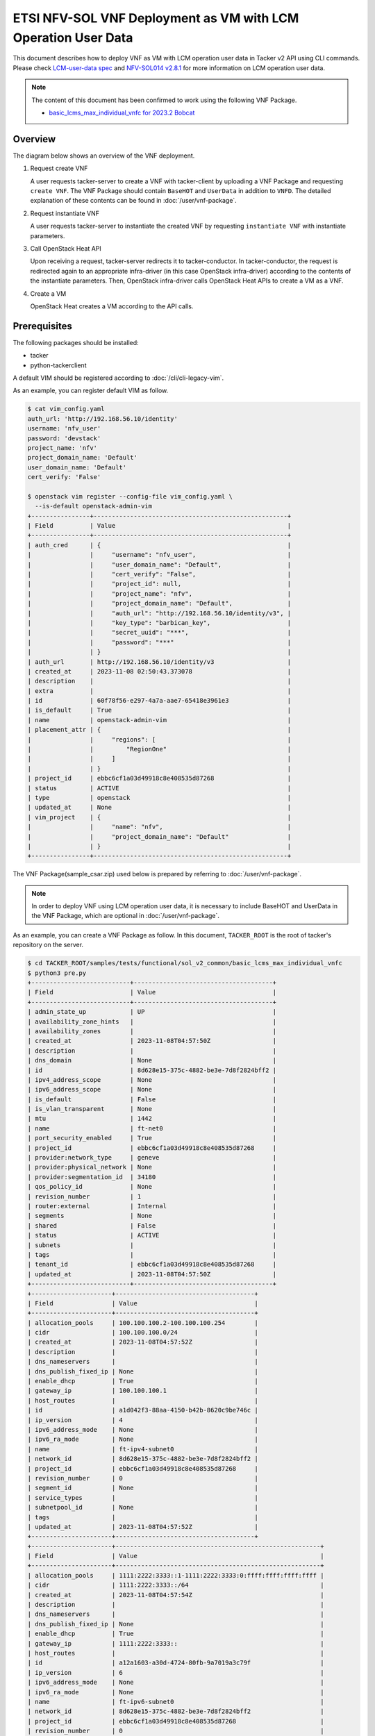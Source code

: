 ==============================================================
ETSI NFV-SOL VNF Deployment as VM with LCM Operation User Data
==============================================================

This document describes how to deploy VNF as VM with
LCM operation user data in Tacker v2 API using CLI commands.
Please check `LCM-user-data spec`_ and `NFV-SOL014 v2.8.1`_
for more information on LCM operation user data.

.. note::

  The content of this document has been confirmed to work
  using the following VNF Package.

  * `basic_lcms_max_individual_vnfc for 2023.2 Bobcat`_


Overview
--------

The diagram below shows an overview of the VNF deployment.

1. Request create VNF

   A user requests tacker-server to create a VNF with tacker-client by
   uploading a VNF Package and requesting ``create VNF``. The VNF Package
   should contain ``BaseHOT`` and ``UserData`` in addition to ``VNFD``.
   The detailed explanation of these contents can be found in
   :doc:`/user/vnf-package`.

2. Request instantiate VNF

   A user requests tacker-server to instantiate the created VNF by requesting
   ``instantiate VNF`` with instantiate parameters.

3. Call OpenStack Heat API

   Upon receiving a request, tacker-server redirects it to tacker-conductor.
   In tacker-conductor, the request is redirected again to an appropriate
   infra-driver (in this case OpenStack infra-driver) according to the contents
   of the instantiate parameters. Then, OpenStack infra-driver calls OpenStack
   Heat APIs to create a VM as a VNF.

4. Create a VM

   OpenStack Heat creates a VM according to the API calls.

.. figure:: img/deployment_with_user_data.svg


Prerequisites
-------------

The following packages should be installed:

* tacker
* python-tackerclient

A default VIM should be registered according to
:doc:`/cli/cli-legacy-vim`.

As an example, you can register default VIM as follow.

.. code-block:: console

  $ cat vim_config.yaml
  auth_url: 'http://192.168.56.10/identity'
  username: 'nfv_user'
  password: 'devstack'
  project_name: 'nfv'
  project_domain_name: 'Default'
  user_domain_name: 'Default'
  cert_verify: 'False'

  $ openstack vim register --config-file vim_config.yaml \
    --is-default openstack-admin-vim
  +----------------+-----------------------------------------------------+
  | Field          | Value                                               |
  +----------------+-----------------------------------------------------+
  | auth_cred      | {                                                   |
  |                |     "username": "nfv_user",                         |
  |                |     "user_domain_name": "Default",                  |
  |                |     "cert_verify": "False",                         |
  |                |     "project_id": null,                             |
  |                |     "project_name": "nfv",                          |
  |                |     "project_domain_name": "Default",               |
  |                |     "auth_url": "http://192.168.56.10/identity/v3", |
  |                |     "key_type": "barbican_key",                     |
  |                |     "secret_uuid": "***",                           |
  |                |     "password": "***"                               |
  |                | }                                                   |
  | auth_url       | http://192.168.56.10/identity/v3                    |
  | created_at     | 2023-11-08 02:50:43.373078                          |
  | description    |                                                     |
  | extra          |                                                     |
  | id             | 60f78f56-e297-4a7a-aae7-65418e3961e3                |
  | is_default     | True                                                |
  | name           | openstack-admin-vim                                 |
  | placement_attr | {                                                   |
  |                |     "regions": [                                    |
  |                |         "RegionOne"                                 |
  |                |     ]                                               |
  |                | }                                                   |
  | project_id     | ebbc6cf1a03d49918c8e408535d87268                    |
  | status         | ACTIVE                                              |
  | type           | openstack                                           |
  | updated_at     | None                                                |
  | vim_project    | {                                                   |
  |                |     "name": "nfv",                                  |
  |                |     "project_domain_name": "Default"                |
  |                | }                                                   |
  +----------------+-----------------------------------------------------+


The VNF Package(sample_csar.zip) used below is prepared
by referring to :doc:`/user/vnf-package`.

.. note::

  In order to deploy VNF using LCM operation user data,
  it is necessary to include BaseHOT and UserData in the VNF Package,
  which are optional in :doc:`/user/vnf-package`.


As an example, you can create a VNF Package as follow.
In this document, ``TACKER_ROOT`` is the root of tacker's repository on
the server.

.. code-block:: console

  $ cd TACKER_ROOT/samples/tests/functional/sol_v2_common/basic_lcms_max_individual_vnfc
  $ python3 pre.py
  +---------------------------+--------------------------------------+
  | Field                     | Value                                |
  +---------------------------+--------------------------------------+
  | admin_state_up            | UP                                   |
  | availability_zone_hints   |                                      |
  | availability_zones        |                                      |
  | created_at                | 2023-11-08T04:57:50Z                 |
  | description               |                                      |
  | dns_domain                | None                                 |
  | id                        | 8d628e15-375c-4882-be3e-7d8f2824bff2 |
  | ipv4_address_scope        | None                                 |
  | ipv6_address_scope        | None                                 |
  | is_default                | False                                |
  | is_vlan_transparent       | None                                 |
  | mtu                       | 1442                                 |
  | name                      | ft-net0                              |
  | port_security_enabled     | True                                 |
  | project_id                | ebbc6cf1a03d49918c8e408535d87268     |
  | provider:network_type     | geneve                               |
  | provider:physical_network | None                                 |
  | provider:segmentation_id  | 34180                                |
  | qos_policy_id             | None                                 |
  | revision_number           | 1                                    |
  | router:external           | Internal                             |
  | segments                  | None                                 |
  | shared                    | False                                |
  | status                    | ACTIVE                               |
  | subnets                   |                                      |
  | tags                      |                                      |
  | tenant_id                 | ebbc6cf1a03d49918c8e408535d87268     |
  | updated_at                | 2023-11-08T04:57:50Z                 |
  +---------------------------+--------------------------------------+
  +----------------------+--------------------------------------+
  | Field                | Value                                |
  +----------------------+--------------------------------------+
  | allocation_pools     | 100.100.100.2-100.100.100.254        |
  | cidr                 | 100.100.100.0/24                     |
  | created_at           | 2023-11-08T04:57:52Z                 |
  | description          |                                      |
  | dns_nameservers      |                                      |
  | dns_publish_fixed_ip | None                                 |
  | enable_dhcp          | True                                 |
  | gateway_ip           | 100.100.100.1                        |
  | host_routes          |                                      |
  | id                   | a1d042f3-88aa-4150-b42b-8620c9be746c |
  | ip_version           | 4                                    |
  | ipv6_address_mode    | None                                 |
  | ipv6_ra_mode         | None                                 |
  | name                 | ft-ipv4-subnet0                      |
  | network_id           | 8d628e15-375c-4882-be3e-7d8f2824bff2 |
  | project_id           | ebbc6cf1a03d49918c8e408535d87268     |
  | revision_number      | 0                                    |
  | segment_id           | None                                 |
  | service_types        |                                      |
  | subnetpool_id        | None                                 |
  | tags                 |                                      |
  | updated_at           | 2023-11-08T04:57:52Z                 |
  +----------------------+--------------------------------------+
  +----------------------+--------------------------------------------------------+
  | Field                | Value                                                  |
  +----------------------+--------------------------------------------------------+
  | allocation_pools     | 1111:2222:3333::1-1111:2222:3333:0:ffff:ffff:ffff:ffff |
  | cidr                 | 1111:2222:3333::/64                                    |
  | created_at           | 2023-11-08T04:57:54Z                                   |
  | description          |                                                        |
  | dns_nameservers      |                                                        |
  | dns_publish_fixed_ip | None                                                   |
  | enable_dhcp          | True                                                   |
  | gateway_ip           | 1111:2222:3333::                                       |
  | host_routes          |                                                        |
  | id                   | a12a1603-a30d-4724-80fb-9a7019a3c79f                   |
  | ip_version           | 6                                                      |
  | ipv6_address_mode    | None                                                   |
  | ipv6_ra_mode         | None                                                   |
  | name                 | ft-ipv6-subnet0                                        |
  | network_id           | 8d628e15-375c-4882-be3e-7d8f2824bff2                   |
  | project_id           | ebbc6cf1a03d49918c8e408535d87268                       |
  | revision_number      | 0                                                      |
  | segment_id           | None                                                   |
  | service_types        |                                                        |
  | subnetpool_id        | None                                                   |
  | tags                 |                                                        |
  | updated_at           | 2023-11-08T04:57:54Z                                   |
  +----------------------+--------------------------------------------------------+
  +---------------------------+--------------------------------------+
  | Field                     | Value                                |
  +---------------------------+--------------------------------------+
  | admin_state_up            | UP                                   |
  | availability_zone_hints   |                                      |
  | availability_zones        |                                      |
  | created_at                | 2023-11-08T04:57:56Z                 |
  | description               |                                      |
  | dns_domain                | None                                 |
  | id                        | dcdd8e59-d303-4659-bdff-d32f2cb2b806 |
  | ipv4_address_scope        | None                                 |
  | ipv6_address_scope        | None                                 |
  | is_default                | False                                |
  | is_vlan_transparent       | None                                 |
  | mtu                       | 1442                                 |
  | name                      | ft-net1                              |
  | port_security_enabled     | True                                 |
  | project_id                | ebbc6cf1a03d49918c8e408535d87268     |
  | provider:network_type     | geneve                               |
  | provider:physical_network | None                                 |
  | provider:segmentation_id  | 19341                                |
  | qos_policy_id             | None                                 |
  | revision_number           | 1                                    |
  | router:external           | Internal                             |
  | segments                  | None                                 |
  | shared                    | False                                |
  | status                    | ACTIVE                               |
  | subnets                   |                                      |
  | tags                      |                                      |
  | tenant_id                 | ebbc6cf1a03d49918c8e408535d87268     |
  | updated_at                | 2023-11-08T04:57:56Z                 |
  +---------------------------+--------------------------------------+
  +----------------------+--------------------------------------+
  | Field                | Value                                |
  +----------------------+--------------------------------------+
  | allocation_pools     | 22.22.22.2-22.22.22.254              |
  | cidr                 | 22.22.22.0/24                        |
  | created_at           | 2023-11-08T04:57:58Z                 |
  | description          |                                      |
  | dns_nameservers      |                                      |
  | dns_publish_fixed_ip | None                                 |
  | enable_dhcp          | True                                 |
  | gateway_ip           | 22.22.22.1                           |
  | host_routes          |                                      |
  | id                   | ab38a204-8c01-4205-95c6-b4e74198700f |
  | ip_version           | 4                                    |
  | ipv6_address_mode    | None                                 |
  | ipv6_ra_mode         | None                                 |
  | name                 | ft-ipv4-subnet1                      |
  | network_id           | dcdd8e59-d303-4659-bdff-d32f2cb2b806 |
  | project_id           | ebbc6cf1a03d49918c8e408535d87268     |
  | revision_number      | 0                                    |
  | segment_id           | None                                 |
  | service_types        |                                      |
  | subnetpool_id        | None                                 |
  | tags                 |                                      |
  | updated_at           | 2023-11-08T04:57:58Z                 |
  +----------------------+--------------------------------------+
  +----------------------+--------------------------------------------------------+
  | Field                | Value                                                  |
  +----------------------+--------------------------------------------------------+
  | allocation_pools     | 1111:2222:4444::1-1111:2222:4444:0:ffff:ffff:ffff:ffff |
  | cidr                 | 1111:2222:4444::/64                                    |
  | created_at           | 2023-11-08T04:58:00Z                                   |
  | description          |                                                        |
  | dns_nameservers      |                                                        |
  | dns_publish_fixed_ip | None                                                   |
  | enable_dhcp          | True                                                   |
  | gateway_ip           | 1111:2222:4444::                                       |
  | host_routes          |                                                        |
  | id                   | 3f023732-8364-43e0-80de-00799d5b78af                   |
  | ip_version           | 6                                                      |
  | ipv6_address_mode    | None                                                   |
  | ipv6_ra_mode         | None                                                   |
  | name                 | ft-ipv6-subnet1                                        |
  | network_id           | dcdd8e59-d303-4659-bdff-d32f2cb2b806                   |
  | project_id           | ebbc6cf1a03d49918c8e408535d87268                       |
  | revision_number      | 0                                                      |
  | segment_id           | None                                                   |
  | service_types        |                                                        |
  | subnetpool_id        | None                                                   |
  | tags                 |                                                        |
  | updated_at           | 2023-11-08T04:58:00Z                                   |
  +----------------------+--------------------------------------------------------+
  +-------------------------+---------------------------------------------------------------------------+
  | Field                   | Value                                                                     |
  +-------------------------+---------------------------------------------------------------------------+
  | admin_state_up          | UP                                                                        |
  | allowed_address_pairs   |                                                                           |
  | binding_host_id         |                                                                           |
  | binding_profile         |                                                                           |
  | binding_vif_details     |                                                                           |
  | binding_vif_type        | unbound                                                                   |
  | binding_vnic_type       | normal                                                                    |
  | created_at              | 2023-11-08T04:58:02Z                                                      |
  | data_plane_status       | None                                                                      |
  | description             |                                                                           |
  | device_id               |                                                                           |
  | device_owner            |                                                                           |
  | device_profile          | None                                                                      |
  | dns_assignment          | None                                                                      |
  | dns_domain              | None                                                                      |
  | dns_name                | None                                                                      |
  | extra_dhcp_opts         |                                                                           |
  | fixed_ips               | ip_address='10.10.0.34', subnet_id='649c956c-1516-4d92-a6bc-ce936d8a880d' |
  | hardware_offload_type   | None                                                                      |
  | id                      | 389ade82-7618-4b42-bc90-5ebbac0863cf                                      |
  | ip_allocation           | None                                                                      |
  | mac_address             | fa:16:3e:be:f3:50                                                         |
  | name                    | VDU2_CP1-1                                                                |
  | network_id              | 6a3aeb3a-fb8b-4d27-a5f1-4f148aeb303f                                      |
  | numa_affinity_policy    | None                                                                      |
  | port_security_enabled   | True                                                                      |
  | project_id              | ebbc6cf1a03d49918c8e408535d87268                                          |
  | propagate_uplink_status | None                                                                      |
  | qos_network_policy_id   | None                                                                      |
  | qos_policy_id           | None                                                                      |
  | resource_request        | None                                                                      |
  | revision_number         | 1                                                                         |
  | security_group_ids      | fcca932a-c14b-4e67-825c-848a62b54acc                                      |
  | status                  | DOWN                                                                      |
  | tags                    |                                                                           |
  | trunk_details           | None                                                                      |
  | updated_at              | 2023-11-08T04:58:02Z                                                      |
  +-------------------------+---------------------------------------------------------------------------+
  +-------------------------+----------------------------------------------------------------------------+
  | Field                   | Value                                                                      |
  +-------------------------+----------------------------------------------------------------------------+
  | admin_state_up          | UP                                                                         |
  | allowed_address_pairs   |                                                                            |
  | binding_host_id         |                                                                            |
  | binding_profile         |                                                                            |
  | binding_vif_details     |                                                                            |
  | binding_vif_type        | unbound                                                                    |
  | binding_vnic_type       | normal                                                                     |
  | created_at              | 2023-11-08T04:58:04Z                                                       |
  | data_plane_status       | None                                                                       |
  | description             |                                                                            |
  | device_id               |                                                                            |
  | device_owner            |                                                                            |
  | device_profile          | None                                                                       |
  | dns_assignment          | None                                                                       |
  | dns_domain              | None                                                                       |
  | dns_name                | None                                                                       |
  | extra_dhcp_opts         |                                                                            |
  | fixed_ips               | ip_address='10.10.0.171', subnet_id='649c956c-1516-4d92-a6bc-ce936d8a880d' |
  | hardware_offload_type   | None                                                                       |
  | id                      | 33f4e82d-fa74-4961-b0cd-4ae39a51b4a0                                       |
  | ip_allocation           | None                                                                       |
  | mac_address             | fa:16:3e:f0:25:ee                                                          |
  | name                    | VDU2_CP1-2                                                                 |
  | network_id              | 6a3aeb3a-fb8b-4d27-a5f1-4f148aeb303f                                       |
  | numa_affinity_policy    | None                                                                       |
  | port_security_enabled   | True                                                                       |
  | project_id              | ebbc6cf1a03d49918c8e408535d87268                                           |
  | propagate_uplink_status | None                                                                       |
  | qos_network_policy_id   | None                                                                       |
  | qos_policy_id           | None                                                                       |
  | resource_request        | None                                                                       |
  | revision_number         | 1                                                                          |
  | security_group_ids      | fcca932a-c14b-4e67-825c-848a62b54acc                                       |
  | status                  | DOWN                                                                       |
  | tags                    |                                                                            |
  | trunk_details           | None                                                                       |
  | updated_at              | 2023-11-08T04:58:04Z                                                       |
  +-------------------------+----------------------------------------------------------------------------+
  $ python3 pkggen.py
  #####################################################################
  # Run pre.py if an error occurs                                     #
  #  - If an error occurs, run the pre.py script in advance           #
  #    to create the openstack resource required to run this script.  #
  # Run post.py when you finish tests                                 #
  #  - When you no longer need these openstack resources              #
  #    after testing, run post.py and delete them.                    #
  # vnfc ids should be changed in heal req files by show vnf manually.#
  #####################################################################
  $ ll
  ...
  drwxr-xr-x  6 stack stack     4096 Nov  5 23:46 contents/
  -rw-r--r--  1 stack stack     6656 Nov  5 23:46 pkggen.py
  -rw-rw-r--  1 stack stack 15772614 Nov  8 06:35 basic_lcms_max_individual_vnfc.zip
  ...


.. note::

  This tool requires some Tacker modules, so you need to run it in
  an environment where Tacker is installed.
  If you have installed Tacker in python virtual environment using devstack,
  etc., please activate it as follows before using the tool.

  .. code-block:: console

    $ source /opt/stack/data/venv/bin/activate
    (venv) $ python3 pkggen.py


After you have done the above, you will have the sample VNF package
`basic_lcms_max_individual_vnfc.zip`.

.. note::

  If a file exists with the same name as the zip file being generated,
  the tool will fail.
  When running the tool again to generate a zip file,
  please delete or rename the old zip file.


VNF Deployment Procedure as VM
------------------------------

In order to deploy VNF as a VM, it is necessary to execute
the following procedure.
Details of CLI commands are described in
:doc:`/cli/cli-etsi-vnfpkgm` and :doc:`/cli/v2/vnflcm`.


1. Create VNF Package Info
^^^^^^^^^^^^^^^^^^^^^^^^^^

Execute the following CLI command to create VNF Package.

.. code-block:: console

  $ openstack vnf package create


Result:

.. code-block:: console

  +-------------------+-------------------------------------------------------------------------------------------------+
  | Field             | Value                                                                                           |
  +-------------------+-------------------------------------------------------------------------------------------------+
  | ID                | aeb0f04a-06a5-40d5-b5dd-73720a886da4                                                            |
  | Links             | {                                                                                               |
  |                   |     "self": {                                                                                   |
  |                   |         "href": "/vnfpkgm/v1/vnf_packages/aeb0f04a-06a5-40d5-b5dd-73720a886da4"                 |
  |                   |     },                                                                                          |
  |                   |     "packageContent": {                                                                         |
  |                   |         "href": "/vnfpkgm/v1/vnf_packages/aeb0f04a-06a5-40d5-b5dd-73720a886da4/package_content" |
  |                   |     }                                                                                           |
  |                   | }                                                                                               |
  | Onboarding State  | CREATED                                                                                         |
  | Operational State | DISABLED                                                                                        |
  | Usage State       | NOT_IN_USE                                                                                      |
  | User Defined Data | {}                                                                                              |
  +-------------------+-------------------------------------------------------------------------------------------------+


After that, execute the following CLI command and confirm that
VNF Package creation was successful.

* Confirm that the 'Onboarding State' is 'CREATED'.
* Confirm that the 'Operational State' is 'DISABLED'.
* Confirm that the 'Usage State' is 'NOT_IN_USE'.

.. code-block:: console

  $ openstack vnf package show VNF_PACKAGE_ID \
    -c 'Onboarding State' -c 'Operational State' -c 'Usage State'


Result:

.. code-block:: console

  +-------------------+------------+
  | Field             | Value      |
  +-------------------+------------+
  | Onboarding State  | CREATED    |
  | Operational State | DISABLED   |
  | Usage State       | NOT_IN_USE |
  +-------------------+------------+


2. Upload VNF Package
^^^^^^^^^^^^^^^^^^^^^

Execute the following CLI command to upload VNF Package.

.. code-block:: console

  $ openstack vnf package upload --path sample_csar.zip VNF_PACKAGE_ID


Result:

.. code-block:: console

  Upload request for VNF package aeb0f04a-06a5-40d5-b5dd-73720a886da4 has been accepted.


After that, execute the following CLI command and confirm that
VNF Package uploading was successful.

* Confirm that the 'Onboarding State' is 'ONBOARDED'.
* Confirm that the 'Operational State' is 'ENABLED'.
* Confirm that the 'Usage State' is 'NOT_IN_USE'.
* Take a note of the 'VNFD ID' because you will need it in the next
  'Create VNF Identifier'.

.. note::

  The state of 'Onboarding State' changes in the order of
  'UPLOADING', 'PROCESSING', 'ONBOARDED'.


.. code-block:: console

  $ openstack vnf package show VNF_PACKAGE_ID \
    -c 'Onboarding State' -c 'Operational State' -c 'Usage State' -c 'VNFD ID'


Result:

.. code-block:: console

  +-------------------+--------------------------------------+
  | Field             | Value                                |
  +-------------------+--------------------------------------+
  | Onboarding State  | ONBOARDED                            |
  | Operational State | ENABLED                              |
  | Usage State       | NOT_IN_USE                           |
  | VNFD ID           | 005b0c0a-45a7-45b7-85b7-f7457227f241 |
  +-------------------+--------------------------------------+


3. Create VNF Identifier
^^^^^^^^^^^^^^^^^^^^^^^^

Execute the following CLI command to create a VNF instance.

.. code-block:: console

  $ openstack vnflcm create VNFD_ID --os-tacker-api-version 2


Result:

.. code-block:: console

  +-----------------------------+------------------------------------------------------------------------------------------------------------------+
  | Field                       | Value                                                                                                            |
  +-----------------------------+------------------------------------------------------------------------------------------------------------------+
  | ID                          | 394575b8-50ae-43a2-9aa6-a7691ea10794                                                                             |
  | Instantiation State         | NOT_INSTANTIATED                                                                                                 |
  | Links                       | {                                                                                                                |
  |                             |     "self": {                                                                                                    |
  |                             |         "href": "http://127.0.0.1:9890/vnflcm/v2/vnf_instances/394575b8-50ae-43a2-9aa6-a7691ea10794"             |
  |                             |     },                                                                                                           |
  |                             |     "instantiate": {                                                                                             |
  |                             |         "href": "http://127.0.0.1:9890/vnflcm/v2/vnf_instances/394575b8-50ae-43a2-9aa6-a7691ea10794/instantiate" |
  |                             |     }                                                                                                            |
  |                             | }                                                                                                                |
  | VNF Configurable Properties |                                                                                                                  |
  | VNF Instance Description    |                                                                                                                  |
  | VNF Instance Name           |                                                                                                                  |
  | VNF Product Name            | Sample VNF                                                                                                       |
  | VNF Provider                | Company                                                                                                          |
  | VNF Software Version        | 1.0                                                                                                              |
  | VNFD ID                     | 005b0c0a-45a7-45b7-85b7-f7457227f241                                                                             |
  | VNFD Version                | 1.0                                                                                                              |
  +-----------------------------+------------------------------------------------------------------------------------------------------------------+


After that, execute the following CLI command and confirm that
VNF instance creation was successful.

* Confirm that the 'Usage State' of the VNF Package is 'IN_USE'.
* Confirm that the 'Instantiation State' of the VNF instance
  is 'NOT_INSTANTIATED'.

.. code-block:: console

  $ openstack vnf package show VNF_PACKAGE_ID -c 'Usage State'


Result:

.. code-block:: console

  +-------------+--------+
  | Field       | Value  |
  +-------------+--------+
  | Usage State | IN_USE |
  +-------------+--------+


.. code-block:: console

  $ openstack vnflcm show VNF_INSTANCE_ID \
    -c 'Instantiation State' --os-tacker-api-version 2


Result:

.. code-block:: console

  +---------------------+------------------+
  | Field               | Value            |
  +---------------------+------------------+
  | Instantiation State | NOT_INSTANTIATED |
  +---------------------+------------------+


4. Instantiate VNF
^^^^^^^^^^^^^^^^^^

Create a sample_param_file.json file with the following format.
This is the file that defines the parameters for an instantiate request.
These parameters will be set in the body of the instantiate request.

Required parameter:

* flavourId
* additionalParams

.. note::

  Details of flavourId is described in :doc:`/user/vnfd-sol001`.


.. note::

  additionalParams is a parameter that can be described by KeyValuePairs.
  By setting the following two parameters in this parameter,
  instantiate using LCM operation user data becomes possible.
  For file_name.py and class_name, set the file name and class name
  described in Prerequisites.

  * lcm-operation-user-data: ./UserData/file_name.py
  * lcm-operation-user-data-class: class_name


Optional parameters:

* instantiationLevelId
* extVirtualLinks
* extManagedVirtualLinks
* vimConnectionInfo
* localizationLanguage
* extensions
* vnfConfigurableProperties

.. note::

  You can skip ``vimConnectionInfo`` only when you have
  the default VIM described in :doc:`/cli/cli-legacy-vim`.


.. note::

  This operation can specify the ``vimConnectionInfo``
  for the VNF instance.
  Even if this operation specify multiple ``vimConnectionInfo``
  associated with one VNF instance, only one of them will be used for
  life cycle management operations.


Param file with only required parameters:

.. code-block:: console

  {
    "flavourId":"simple",
    "additionalParams": {
      "lcm-operation-user-data": "./UserData/userdata_standard.py",
      "lcm-operation-user-data-class": "StandardUserData"
    }
  }

Param file with optional parameters:

.. code-block:: console

  {
    "flavourId": "simple",
    "instantiationLevelId": "instantiation_level_1",
    "extVirtualLinks": [
      {
        "id": "279b0e12-2cc7-48d3-89dc-c58369841763",
        "vimConnectionId": "vim1",
        "resourceProviderId": "Company",
        "resourceId": "6a3aeb3a-fb8b-4d27-a5f1-4f148aeb303f",
        "extCps": [
          {
            "cpdId": "VDU1_CP1",
            "cpConfig": {
              "VDU1_CP1": {
                "parentCpConfigId": "a9d72e2b-9b2f-48b8-9ca0-217ab3ba6f33",
                "cpProtocolData": [
                  {
                    "layerProtocol": "IP_OVER_ETHERNET",
                    "ipOverEthernet": {
                      "ipAddresses": [
                        {
                          "type": "IPV4",
                          "numDynamicAddresses": 1,
                          "subnetId": "649c956c-1516-4d92-a6bc-ce936d8a880d"
                        }
                      ]
                    }
                  }
                ]
              }
            }
          }
        ],
        "extLinkPorts": [
          {
            "id": "2871f033-5e38-4f5f-af26-09c6390648a8",
            "resourceHandle": {
              "resourceId": "389ade82-7618-4b42-bc90-5ebbac0863cf"
            }
          }
        ]
      }
    ],
    "extManagedVirtualLinks": [
      {
        "id": "c381e923-6208-43ac-acc9-f3afec76535a",
        "vnfVirtualLinkDescId": "internalVL1",
        "vimConnectionId": "vim1",
        "resourceProviderId": "Company",
        "resourceId": "9a94da3c-239f-469d-8cf9-5313a4e3961a",
        "extManagedMultisiteVirtualLinkId": "f850522e-c124-4ed9-8027-f15abc22e21d"
      }
    ],
    "vimConnectionInfo": {
      "vim1": {
        "vimId": "4db40866-054f-472d-b559-811e5aa7195c",
        "vimType": "ETSINFV.OPENSTACK_KEYSTONE.V_3",
        "interfaceInfo": {
          "endpoint": "http://localhost/identity/v3"
        },
        "accessInfo": {
          "username": "nfv_user",
          "region": "RegionOne",
          "password": "devstack",
          "project": "nfv",
          "projectDomain": "Default",
          "userDomain": "Default"
        },
        "extra": {
          "dummy-key": "dummy-val"
        }
      }
    },
    "localizationLanguage": "ja",
    "additionalParams": {
      "lcm-operation-user-data": "./UserData/userdata_standard.py",
      "lcm-operation-user-data-class": "StandardUserData"
    },
    "extensions": {
      "key": "value"
    },
    "vnfConfigurableProperties": {
      "key": "value"
    }
  }


Execute the following CLI command to instantiate VNF instance.

.. code-block:: console

  $ openstack vnflcm --os-tacker-api-version 2 instantiate VNF_INSTANCE_ID \
    ./sample_param_file.json


Result:

.. code-block:: console

  Instantiate request for VNF Instance 394575b8-50ae-43a2-9aa6-a7691ea10794 has been accepted.


After that, execute the following CLI command and confirm that
VNF instance instantiation was successful.

* Confirm that the 'Instantiation State' is 'INSTANTIATED'.

.. code-block:: console

  $ openstack vnflcm show VNF_INSTANCE_ID \
    -c 'Instantiation State' --os-tacker-api-version 2


Result:

.. code-block:: console

  +---------------------+--------------+
  | Field               | Value        |
  +---------------------+--------------+
  | Instantiation State | INSTANTIATED |
  +---------------------+--------------+


5. Terminate VNF
^^^^^^^^^^^^^^^^

Execute the following CLI command to terminate the VNF instance.

.. code-block:: console

  $ openstack vnflcm terminate VNF_INSTANCE_ID --os-tacker-api-version 2


Result:

.. code-block:: console

  Terminate request for VNF Instance '394575b8-50ae-43a2-9aa6-a7691ea10794' has been accepted.


After that, execute the following CLI command and confirm that
VNF instance termination was successful.

* Confirm that the 'Instantiation State' is 'NOT_INSTANTIATED'.

.. code-block:: console

  $ openstack vnflcm show VNF_INSTANCE_ID \
    -c 'Instantiation State' --os-tacker-api-version 2


Result:

.. code-block:: console

  +---------------------+------------------+
  | Field               | Value            |
  +---------------------+------------------+
  | Instantiation State | NOT_INSTANTIATED |
  +---------------------+------------------+


6. Delete VNF Identifier
^^^^^^^^^^^^^^^^^^^^^^^^

Execute the following CLI command to delete the VNF instance.

.. code-block:: console

  $ openstack vnflcm delete VNF_INSTANCE_ID --os-tacker-api-version 2


Result:

.. code-block:: console

  Vnf instance '394575b8-50ae-43a2-9aa6-a7691ea10794' is deleted successfully


After that, execute the following CLI command and confirm that
VNF instance deletion was successful.

* Confirm that the 'Usage State' of VNF Package is 'NOT_IN_USE'.
* Confirm that the VNF instance is not found.

.. code-block:: console

  $ openstack vnf package show VNF_PACKAGE_ID -c 'Usage State'


Result:

.. code-block:: console

  +-------------+------------+
  | Field       | Value      |
  +-------------+------------+
  | Usage State | NOT_IN_USE |
  +-------------+------------+


.. code-block:: console

  $ openstack vnflcm show VNF_INSTANCE_ID --os-tacker-api-version 2


Result:

.. code-block:: console

  VnfInstance 394575b8-50ae-43a2-9aa6-a7691ea10794 not found.


.. _LCM-user-data spec: https://specs.openstack.org/openstack/tacker-specs/specs/ussuri/lcm-operation-with-lcm-operation-user-data.html
.. _NFV-SOL014 v2.8.1: https://www.etsi.org/deliver/etsi_gs/NFV-SOL/001_099/014/02.08.01_60/gs_NFV-SOL014v020801p.pdf
.. _basic_lcms_max_individual_vnfc for 2023.2 Bobcat:
  https://opendev.org/openstack/tacker/src/branch/stable/2023.2/tacker/tests/functional/sol_v2_common/samples/basic_lcms_max_individual_vnfc
